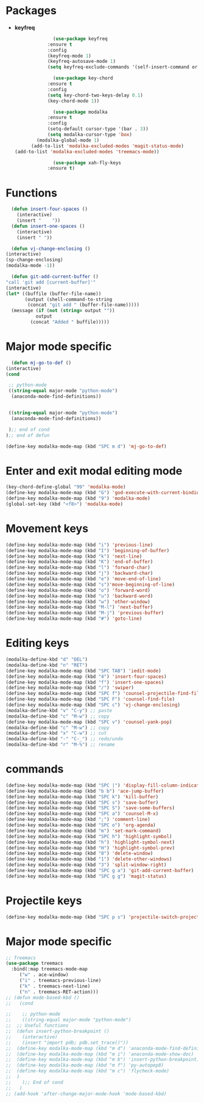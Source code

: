 * Packages
  + *keyfreq*
    #+begin_src emacs-lisp
		      (use-package keyfreq
			:ensure t
			:config
			(keyfreq-mode 1)
			(keyfreq-autosave-mode 1)
			(setq keyfreq-exclude-commands '(self-insert-command org-cycle)))

		      (use-package key-chord
			:ensure t
			:config
			(setq key-chord-two-keys-delay 0.1)
			(key-chord-mode 1))

		      (use-package modalka
			:ensure t
			:config
			(setq-default cursor-type '(bar . 3))
			(setq modalka-cursor-type 'box)
	    (modalka-global-mode 1)
      (add-to-list 'modalka-excluded-modes 'magit-status-mode)
(add-to-list 'modalka-excluded-modes 'treemacs-mode))

		      (use-package xah-fly-keys
			:ensure t)

    #+end_src
* Functions
  #+begin_src emacs-lisp
	  (defun insert-four-spaces ()
	    (interactive)
	    (insert "    "))
	  (defun insert-one-spaces ()
	    (interactive)
	    (insert " "))

      (defun vj-change-enclosing ()
	(interactive)
	(sp-change-enclosing)
	(modalka-mode -1))

      (defun git-add-current-buffer ()
	"call 'git add [current-buffer]'"
	(interactive)
	(let* ((buffile (buffer-file-name))
	       (output (shell-command-to-string
			(concat "git add " (buffer-file-name)))))
	  (message (if (not (string= output ""))
		       output
		     (concat "Added " buffile)))))

  #+end_src
* Major mode specific
  #+begin_src emacs-lisp
      (defun mj-go-to-def ()
	(interactive)
	(cond

	 ;; python-mode
	 ((string-equal major-mode "python-mode")
	  (anaconda-mode-find-definitions))


	 ((string-equal major-mode "python-mode")
	  (anaconda-mode-find-definitions))

	 );; end of cond
	);; end of defun

    (define-key modalka-mode-map (kbd "SPC m d") 'mj-go-to-def)
  #+end_src
* Enter and exit modal editing mode
  #+begin_src emacs-lisp
	(key-chord-define-global "99" 'modalka-mode)
	(define-key modalka-mode-map (kbd "G") 'god-execute-with-current-bindings)
    (define-key modalka-mode-map (kbd "9") 'modalka-mode)
	(global-set-key (kbd "<f8>") 'modalka-mode)
  #+end_src
* Movement keys
  #+begin_src emacs-lisp
	(define-key modalka-mode-map (kbd "i") 'previous-line)
	(define-key modalka-mode-map (kbd "I") 'beginning-of-buffer)
	(define-key modalka-mode-map (kbd "k") 'next-line)
	(define-key modalka-mode-map (kbd "K") 'end-of-buffer)
	(define-key modalka-mode-map (kbd "l") 'forward-char)
	(define-key modalka-mode-map (kbd "j") 'backward-char)
	(define-key modalka-mode-map (kbd "e") 'move-end-of-line)
	(define-key modalka-mode-map (kbd "s")'move-beginning-of-line)
	(define-key modalka-mode-map (kbd "o") 'forward-word)
	(define-key modalka-mode-map (kbd "u") 'backward-word)
	(define-key modalka-mode-map (kbd "w") 'other-window)
	(define-key modalka-mode-map (kbd "M-l") 'next-buffer)
	(define-key modalka-mode-map (kbd "M-j") 'previous-buffer)
    (define-key modalka-mode-map (kbd "#") 'goto-line)
  #+end_src
* Editing keys
  #+begin_src emacs-lisp
	(modalka-define-kbd "d" "DEL")
	(modalka-define-kbd "n" "RET")
	(define-key modalka-mode-map (kbd "SPC TAB") 'iedit-mode)
	(define-key modalka-mode-map (kbd "4") 'insert-four-spaces)
    (define-key modalka-mode-map (kbd "f") 'insert-one-spaces)
	(define-key modalka-mode-map (kbd "/") 'swiper)
	(define-key modalka-mode-map (kbd "SPC f") 'counsel-projectile-find-file)
	(define-key modalka-mode-map (kbd "SPC F") 'counsel-find-file)
	(define-key modalka-mode-map (kbd "SPC c") 'vj-change-enclosing)
	(modalka-define-kbd "v" "C-y") ;; paste
	(modalka-define-kbd "c" "M-w") ;; copy
	(define-key modalka-mode-map (kbd "SPC v") 'counsel-yank-pop)
	(modalka-define-kbd "c" "M-w") ;; copy
	(modalka-define-kbd "x" "C-w") ;; cut
	(modalka-define-kbd "-" "C-_") ;; redo/undo
	(modalka-define-kbd "r" "M-%") ;; rename
  #+end_src
* commands
  #+begin_src emacs-lisp
    (define-key modalka-mode-map (kbd "SPC |") 'display-fill-column-indicator-mode)
    (define-key modalka-mode-map (kbd "b b") 'ace-jump-buffer)
    (define-key modalka-mode-map (kbd "SPC k") 'kill-buffer)
    (define-key modalka-mode-map (kbd "SPC s") 'save-buffer)
    (define-key modalka-mode-map (kbd "SPC S") 'save-some-buffers)
    (define-key modalka-mode-map (kbd "SPC a") 'counsel-M-x)
    (define-key modalka-mode-map (kbd ";") 'comment-line)
    (define-key modalka-mode-map (kbd "SPC o") 'org-agenda)
    (define-key modalka-mode-map (kbd "m") 'set-mark-command)
    (define-key modalka-mode-map (kbd "SPC h") 'highlight-symbol)
    (define-key modalka-mode-map (kbd "h") 'highlight-symbol-next)
    (define-key modalka-mode-map (kbd "H") 'highlight-symbol-prev)
    (define-key modalka-mode-map (kbd "0") 'delete-window)
    (define-key modalka-mode-map (kbd "1") 'delete-other-windows)
    (define-key modalka-mode-map (kbd "3") 'split-window-right)
    (define-key modalka-mode-map (kbd "SPC g a") 'git-add-current-buffer)
    (define-key modalka-mode-map (kbd "SPC g g") 'magit-status)
  #+end_src
* Projectile keys
  #+begin_src emacs-lisp
    (define-key modalka-mode-map (kbd "SPC p s") 'projectile-switch-project)
  #+end_src
* Major mode specific
  #+begin_src emacs-lisp
    ;; Treemacs
    (use-package treemacs
      :bind(:map treemacs-mode-map
		 ("w" . ace-window)
		 ("i" . treemacs-previous-line)
		 ("k" . treemacs-next-line)
		 ("n" . treemacs-RET-action)))
	;; (defun mode-based-kbd ()
	;;   (cond

	;;    ;; python-mode
	;;    ((string-equal major-mode "python-mode")
	;; 	;; Useful functions
	;; 	(defun insert-python-breakpoint ()
	;; 	  (interactive)
	;; 	  (insert "import pdb; pdb.set_trace()"))
	;; 	(define-key modalka-mode-map (kbd "m d") 'anaconda-mode-find-definitions)
	;; 	(define-key modalka-mode-map (kbd "m i") 'anaconda-mode-show-doc)
	;; 	(define-key modalka-mode-map (kbd "m b") 'insert-python-breakpoint)
	;; 	(define-key modalka-mode-map (kbd "m f") 'py-autopep8)
	;; 	(define-key modalka-mode-map (kbd "m c") 'flycheck-mode)
	;; 	)
	;;    );; End of cond
	;;   )
	;; (add-hook 'after-change-major-mode-hook 'mode-based-kbd)
  #+end_src
